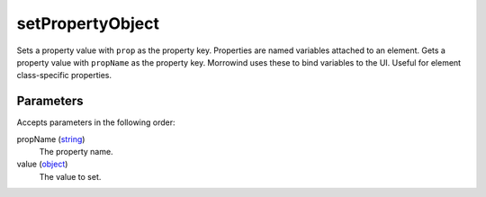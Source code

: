 setPropertyObject
====================================================================================================

Sets a property value with ``prop`` as the property key. Properties are named variables attached to an element. Gets a property value with ``propName`` as the property key. Morrowind uses these to bind variables to the UI. Useful for element class-specific properties.

Parameters
----------------------------------------------------------------------------------------------------

Accepts parameters in the following order:

propName (`string`_)
    The property name.

value (`object`_)
    The value to set.

.. _`object`: ../../../lua/type/object.html
.. _`string`: ../../../lua/type/string.html
